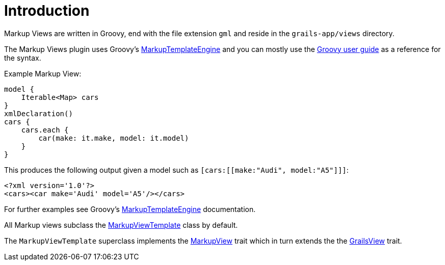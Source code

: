 = Introduction

Markup Views are written in Groovy, end with the file extension `gml` and reside in the `grails-app/views` directory.

The Markup Views plugin uses Groovy's http://docs.groovy-lang.org/docs/latest/html/documentation/template-engines.html#_the_markuptemplateengine[MarkupTemplateEngine] and you can mostly use the http://docs.groovy-lang.org/docs/latest/html/documentation/template-engines.html#_the_markuptemplateengine[Groovy user guide] as a reference for the syntax.


Example Markup View:

[source,groovy]
model {
    Iterable<Map> cars
}
xmlDeclaration()
cars {
    cars.each {
        car(make: it.make, model: it.model)
    }
}

This produces the following output given a model such as `[cars:[[make:"Audi", model:"A5"]]]`:

[source,xml]
<?xml version='1.0'?>
<cars><car make='Audi' model='A5'/></cars>

For further examples see Groovy's http://docs.groovy-lang.org/docs/latest/html/documentation/template-engines.html#_the_markuptemplateengine[MarkupTemplateEngine] documentation.

All Markup views subclass the link:api/grails/plugin/markup/view/MarkupViewTemplate.html[MarkupViewTemplate] class by default.

The `MarkupViewTemplate` superclass implements the link:api/grails/plugin/markup/view/api/MarkupView.html[MarkupView] trait which in turn extends the the link:api/grails/views/api/GrailsView.html[GrailsView] trait.

